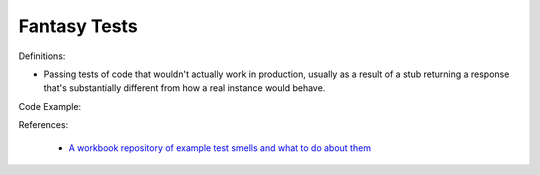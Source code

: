 Fantasy Tests
^^^^^
Definitions:

* Passing tests of code that wouldn't actually work in production, usually as a result of a stub returning a response that's substantially different from how a real instance would behave.


Code Example:

References:

 * `A workbook repository of example test smells and what to do about them <https://github.com/testdouble/test-smells>`_

